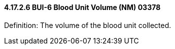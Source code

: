 ==== 4.17.2.6 BUI-6 Blood Unit Volume (NM) 03378

Definition: The volume of the blood unit collected.

